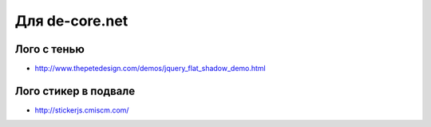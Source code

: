 Для de-core.net
---------------

Лого с тенью
""""""""""""
+ http://www.thepetedesign.com/demos/jquery_flat_shadow_demo.html

Лого стикер в подвале
"""""""""""""""""""""
+ http://stickerjs.cmiscm.com/
